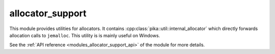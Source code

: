 ..
    Copyright (c) 2019 The STE||AR-Group

    SPDX-License-Identifier: BSL-1.0
    Distributed under the Boost Software License, Version 1.0. (See accompanying
    file LICENSE_1_0.txt or copy at http://www.boost.org/LICENSE_1_0.txt)

.. _modules_allocator_support:

=================
allocator_support
=================

This module provides utilities for allocators. It contains
:cpp:class:`pika::util::internal_allocator` which directly forwards allocation
calls to ``jemalloc``. This utility is is mainly useful on Windows.

See the :ref:`API reference <modules_allocator_support_api>` of the module for more
details.
